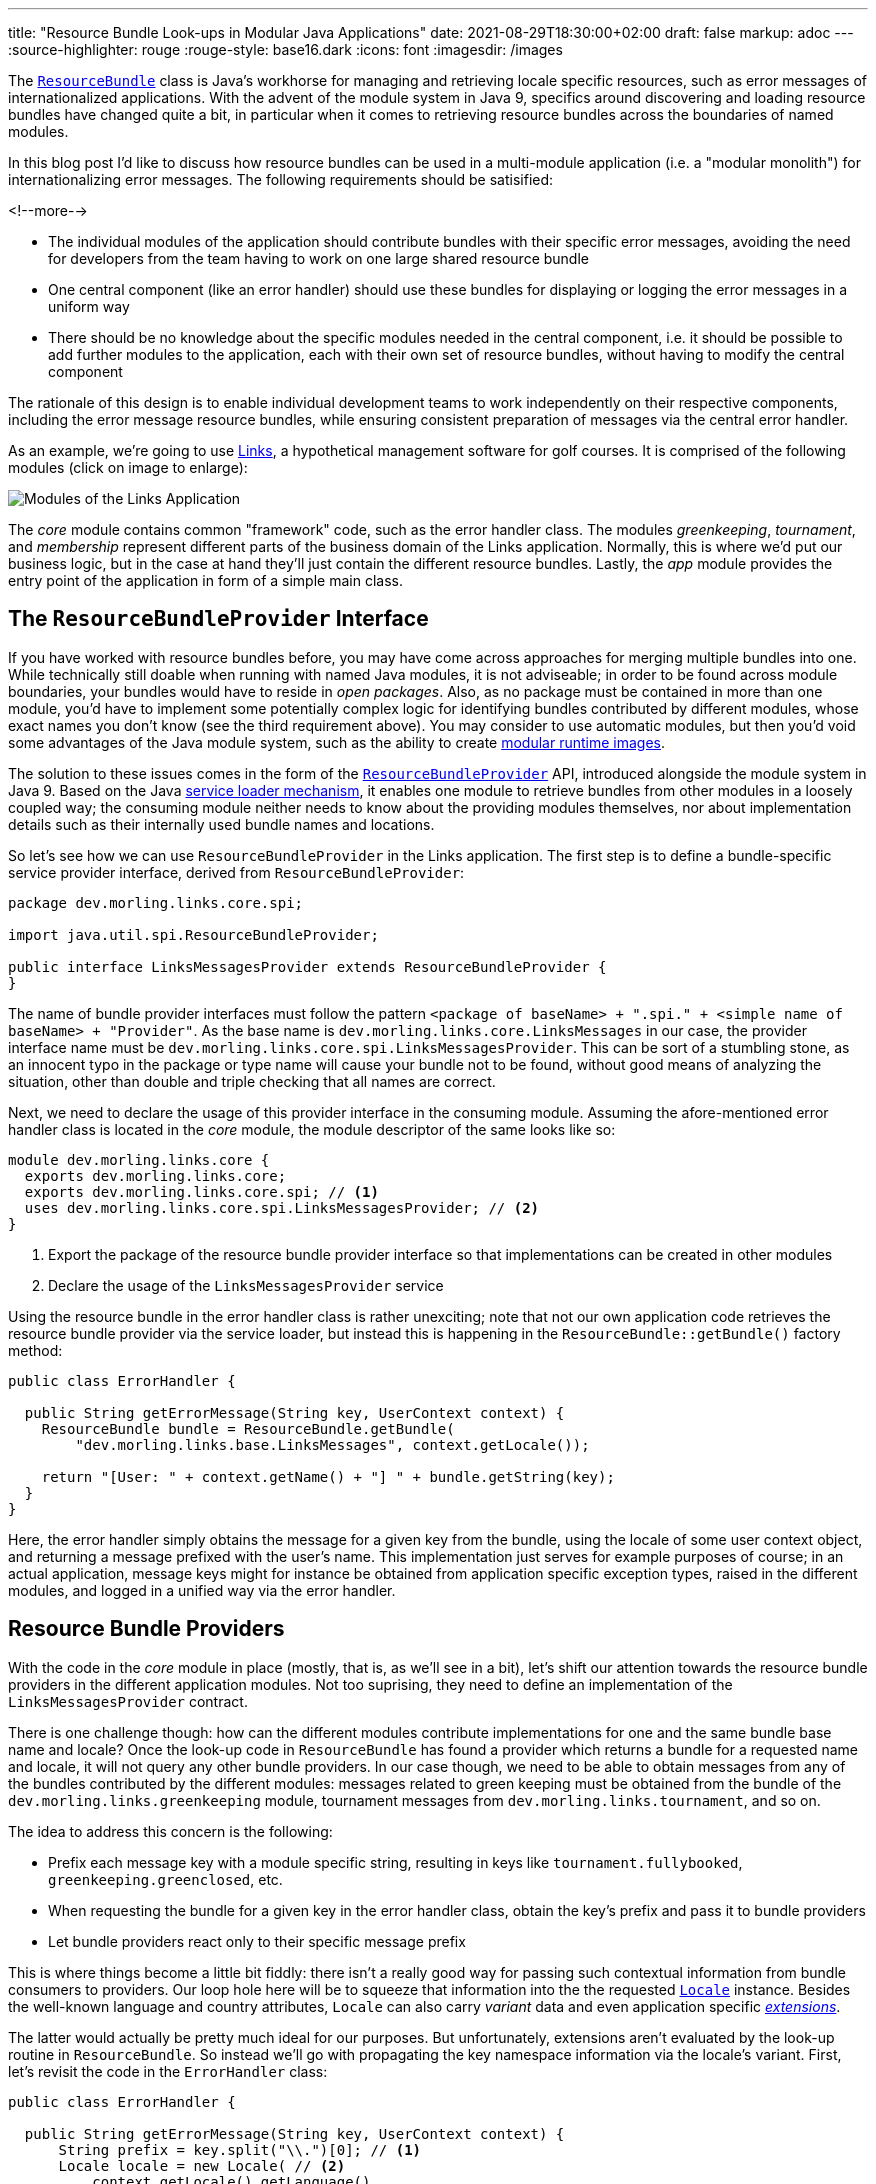 ---
title: "Resource Bundle Look-ups in Modular Java Applications"
date: 2021-08-29T18:30:00+02:00
draft: false
markup: adoc
---
:source-highlighter: rouge
:rouge-style: base16.dark
:icons: font
:imagesdir: /images
ifdef::env-github[]
:imagesdir: ../../static/images
endif::[]

The https://docs.oracle.com/en/java/javase/11/docs/api/java.base/java/util/ResourceBundle.html[`ResourceBundle`] class is Java's workhorse for managing and retrieving locale specific resources,
such as error messages of internationalized applications.
With the advent of the module system in Java 9, specifics around discovering and loading resource bundles have changed quite a bit, in particular when it comes to retrieving resource bundles across the boundaries of named modules.

In this blog post I'd like to discuss how resource bundles can be used in a multi-module application
(i.e. a "modular monolith") for internationalizing error messages.
The following requirements should be satisified:

<!--more-->

* The individual modules of the application should contribute bundles with their specific error messages,
avoiding the need for developers from the team having to work on one large shared resource bundle
* One central component (like an error handler) should use these bundles for displaying or logging the error messages in a uniform way
* There should be no knowledge about the specific modules needed in the central component,
i.e. it should be possible to add further modules to the application,
each with their own set of resource bundles, without having to modify the central component

The rationale of this design is to enable individual development teams to work independently on their respective components,
including the error message resource bundles,
while ensuring consistent preparation of messages via the central error handler.

As an example, we're going to use https://github.com/gunnarmorling/modular-resource-bundles[Links], a hypothetical management software for golf courses.
It is comprised of the following modules (click on image to enlarge):

image::links-architecture.png[Modules of the Links Application]

The _core_ module contains common "framework" code, such as the error handler class.
The modules _greenkeeping_, _tournament_, and _membership_ represent different parts of the business domain of the Links application.
Normally, this is where we'd put our business logic, but in the case at hand they'll just contain the different resource bundles.
Lastly, the _app_ module provides the entry point of the application in form of a simple main class.

== The `ResourceBundleProvider` Interface

If you have worked with resource bundles before, you may have come across approaches for merging multiple bundles into one.
While technically still doable when running with named Java modules, it is not adviseable;
in order to be found across module boundaries, your bundles would have to reside in _open packages_.
Also, as no package must be contained in more than one module,
you'd have to implement some potentially complex logic for identifying bundles contributed by different modules,
whose exact names you don't know (see the third requirement above).
You may consider to use automatic modules, but then you'd void some advantages of the Java module system,
such as the ability to create link:/blog/smaller-faster-starting-container-images-with-jlink-and-appcds/[modular runtime images].

The solution to these issues comes in the form of the https://docs.oracle.com/en/java/javase/11/docs/api/java.base/java/util/spi/ResourceBundleProvider.html[`ResourceBundleProvider`] API,
introduced alongside the module system in Java 9.
Based on the Java https://www.infoq.com/articles/java11-aware-service-module/[service loader mechanism],
it enables one module to retrieve bundles from other modules in a loosely coupled way;
the consuming module neither needs to know about the providing modules themselves,
nor about implementation details such as their internally used bundle names and locations.

So let's see how we can use `ResourceBundleProvider` in the Links application.
The first step is to define a bundle-specific service provider interface, derived from `ResourceBundleProvider`:

[source,java,linenums=true]
----
package dev.morling.links.core.spi;

import java.util.spi.ResourceBundleProvider;

public interface LinksMessagesProvider extends ResourceBundleProvider {
}
----

The name of bundle provider interfaces must follow the pattern `<package of baseName> + ".spi." + <simple name of baseName> + "Provider"`.
As the base name is `dev.morling.links.core.LinksMessages` in our case, the provider interface name must be `dev.morling.links.core.spi.LinksMessagesProvider`.
This can be sort of a stumbling stone, as an innocent typo in the package or type name will cause your bundle not to be found,
without good means of analyzing the situation, other than double and triple checking that all names are correct.

Next, we need to declare the usage of this provider interface in the consuming module.
Assuming the afore-mentioned error handler class is located in the _core_ module,
the module descriptor of the same looks like so:

[source,java,linenums=true]
----
module dev.morling.links.core {
  exports dev.morling.links.core;
  exports dev.morling.links.core.spi; // <1>
  uses dev.morling.links.core.spi.LinksMessagesProvider; // <2>
}
----
<1> Export the package of the resource bundle provider interface so that implementations can be created in other modules
<2> Declare the usage of the `LinksMessagesProvider` service

Using the resource bundle in the error handler class is rather unexciting;
note that not our own application code retrieves the resource bundle provider via the service loader,
but instead this is happening in the `ResourceBundle::getBundle()` factory method:

[source,java,linenums=true]
----
public class ErrorHandler {

  public String getErrorMessage(String key, UserContext context) {
    ResourceBundle bundle = ResourceBundle.getBundle(
        "dev.morling.links.base.LinksMessages", context.getLocale());

    return "[User: " + context.getName() + "] " + bundle.getString(key);
  }
}
----

Here, the error handler simply obtains the message for a given key from the bundle,
using the locale of some user context object, and returning a message prefixed with the user's name.
This implementation just serves for example purposes of course;
in an actual application, message keys might for instance be obtained from application specific exception types,
raised in the different modules, and logged in a unified way via the error handler.

== Resource Bundle Providers

With the code in the _core_ module in place
(mostly, that is, as we'll see in a bit),
let's shift our attention towards the resource bundle providers in the different application modules.
Not too suprising, they need to define an implementation of the `LinksMessagesProvider` contract.

There is one challenge though:
how can the different modules contribute implementations for one and the same bundle base name and locale?
Once the look-up code in `ResourceBundle` has found a provider which returns a bundle for a requested name and locale,
it will not query any other bundle providers.
In our case though, we need to be able to obtain messages from any of the bundles contributed by the different modules:
messages related to green keeping must be obtained from the bundle of the `dev.morling.links.greenkeeping` module,
tournament messages from `dev.morling.links.tournament`, and so on.

The idea to address this concern is the following:

* Prefix each message key with a module specific string, resulting in keys like `tournament.fullybooked`, `greenkeeping.greenclosed`, etc.
* When requesting the bundle for a given key in the error handler class, obtain the key's prefix and pass it to bundle providers
* Let bundle providers react only to their specific message prefix

This is where things become a little bit fiddly:
there isn't a really good way for passing such contextual information from bundle consumers to providers.
Our loop hole here will be to squeeze that information into the the requested https://docs.oracle.com/en/java/javase/11/docs/api/java.base/java/util/Locale.html[`Locale`] instance.
Besides the well-known language and country attributes, `Locale` can also carry _variant_ data and even application specific https://docs.oracle.com/javase/tutorial/i18n/locale/extensions.html[_extensions_].

The latter would actually be pretty much ideal for our purposes.
But unfortunately, extensions aren't evaluated by the look-up routine in `ResourceBundle`.
So instead we'll go with propagating the key namespace information via the locale's variant.
First, let's revisit the code in the `ErrorHandler` class:

[source,java,linenums=true]
----
public class ErrorHandler {

  public String getErrorMessage(String key, UserContext context) {
      String prefix = key.split("\\.")[0]; // <1>
      Locale locale = new Locale( // <2>
          context.getLocale().getLanguage(),
          context.getLocale().getCountry(),
          prefix
      );
      
      ResourceBundle bundle = ResourceBundle.getBundle(
          "dev.morling.links.core.LinksMessages", locale); // <3>

      return "[User: " + context.getName() + "] " +
          bundle.getString(key); // <4>
  }
}
----
<1> Extract the key prefix, e.g. "greenkeeping"
<2> Construct a new `Locale`, using the language and country information from the current user's locale and the key prefix as variant
<3> Retrieve the bundle using the adjusted locale
<4> Prepare the error message

Based on this approach, the resource bundle provider implementation in the _greenkeeping_ module looks like so:

[source,java,linenums=true]
----
public class GreenKeepingMessagesProvider extends
    AbstractResourceBundleProvider implements LinksMessagesProvider {

  @Override
  public ResourceBundle getBundle(String baseName, Locale locale) {
    if (locale.getVariant().equals("greenkeeping")) { // <1>
      baseName = baseName.replace("core.LinksMessages",
          "greenkeeping.internal.LinksMessages"); // <2>
      locale = new Locale(locale.getLanguage(), locale.getCountry()); // <3>

      return super.getBundle(baseName), locale);
    }

    return null; // <4>
  }
}
----
<1> This provider only should return a bundle for "greenkeeping" messages
<2> Retrieve the bundle, adjusting the name (see below)
<3> Create a `Locale` without the variant
<4> Let other providers kick in for messages unrelated to green-keeping

The adjustment of the bundle name deserves some more explanation.
The module system forbids so-called "split packages",
i.e. packages of the same name in several modules of an application.
That's why we cannot have a bundle named `dev.morling.links.core.LinksMessages` in multiple modules,
even if the package `dev.morling.links.core` isn't exported by any of them.
So each module must have its bundles in a specific package, and the bundle provider has to adjust the name accordingly,
e.g. into `dev.morling.links.greenkeeping.internal.LinksMessages` in the `greenkeeping` module.

As with the service consumer,
the service provider also must be declared in the module's descriptor:

[source,java,linenums=true]
----
module dev.morling.links.greenkeeping {
  requires dev.morling.links.core;
  provides dev.morling.links.core.spi.LinksMessagesProvider
      with dev.morling.links.greenkeeping.internal. ↩
          GreenKeepingMessagesProvider;
}
----

Note how the package of the provider and the bundle isn't exported or opened,
solely being exposed via the service loader mechanism.
For the sake of completeness, here are two resource bundle files from the `greenkeeping` module,
one for English, and one for German:

[source,linenums=true]
----
greenkeeping.greenclosed=Green closed due to mowing
----

[source,linenums=true]
----
greenkeeping.greenclosed=Grün wegen Pflegearbeiten gesperrt
----

Lastly, some test for the `ErrorHandler` class, making sure it works as expected:

[source,java,linenums=true]
----
ErrorHandler errorHandler = new ErrorHandler();

String message = errorHandler.getErrorMessage("greenkeeping.greenclosed",
    new UserContext("Bob", Locale.US));
assert message.equals("[User: Bob] Green closed due to mowing");

message = errorHandler.getErrorMessage("greenkeeping.greenclosed",
    new UserContext("Herbert", Locale.GERMANY));
assert message.equals("[User: Herbert] Grün wegen " +
    "Pflegearbeiten gesperrt");

message = errorHandler.getErrorMessage("tournament.fullybooked",
    new UserContext("Bob", Locale.US));
assert message.equals("[User: Bob] This tournament is fully booked");
----

== Running on the Classpath

At this point, the design supports cross-module look-ups of resource bundles when running the application on the module path.
Can we also make it work when running the same modules on the classpath instead?
Indeed we can, but some slight additions to the _core_ module will be needed.
The reason being, that `ResourceBundleProvider` service contract isn't considered at all by the the bundle retrieval logic in `ResourceBundle` when running on the classpath.

The way out is to provide a custom https://docs.oracle.com/en/java/javase/11/docs/api/java.base/java/util/ResourceBundle.Control.html[`ResourceBundle.Control`] implementation which mimicks the logic for adjusting the bundle names based on the requested locale variant, as done by the different providers above:

[source,java,linenums=true]
----
public class LinksMessagesControl extends Control {

  @Override
  public String toBundleName(String baseName, Locale locale) {
    if (locale.getVariant() != null) {
      baseName = baseName.replace("core.LinksMessages",
        locale.getVariant() + ".internal.LinksMessages"); // <1>
      locale = new Locale(locale.getLanguage(), locale.getCountry()); // <2>

      return super.toBundleName(baseName, locale);
    }

    return super.toBundleName(baseName, locale);
  }
}
----
<1> Adjust the requested bundle name so that the module-specific bundles are retrieved
<2> Drop the variant name from the locale

Now we could https://docs.oracle.com/en/java/javase/11/docs/api/java.base/java/util/ResourceBundle.html#getBundle(java.lang.String,java.util.Locale,java.util.ResourceBundle.Control)[explicitly pass in] an instance of that `Control` implementation when retrieving a resource bundle through `ResourceBundle::getBundle()`,
but there's a simpler solution in form of the not overly widely known https://docs.oracle.com/en/java/javase/11/docs/api/java.base/java/util/spi/ResourceBundleControlProvider.html[`ResourceBundleControlProvider`] API:

[source,java,linenums=true]
----
public class LinksMessagesControlProvider implements ResourceBundleControlProvider {

  @Override
  public Control getControl(String baseName) {
    if (baseName.equals("dev.morling.links.core.LinksMessages")) { // <1>
      return new LinksMessagesControl();
    }

    return null;
  }
}
----
<1> Return the `LinksMessagesControl` when the `LinksMessages` bundle is requested

This is another service provider contract; its implementations are retrieved from the classpath when obtaining a resource bundle and no control has been given explicity.
Of course, the service implementation still needs to be registered, this time using the traditional approach of specifying the implementation name(s) in the _META-INF/services/java.util.spi.ResourceBundleControlProvider_ file:

[source]
----
dev.morling.links.core.internal.LinksMessagesControlProvider
----

With the control and control provider in place, the modular resource bundle look-up will work on the module path as well as the classpath, when running on Java 9+.
There's one caveat remaining though if we want to enable the application also to be run on the classpath with Java 8.

In Java 8, `ResourceBundleControlProvider` implementations are not picked up from the classpath,
but only via the https://docs.oracle.com/javase/8/docs/technotes/guides/extensions/index.html[Java extension mechanism] (now deprecated).
This means you'd have to provide the custom control provider through the _lib/ext_ or _jre/lib/ext_ directory of your JRE or JDK, respectively, which often isn't very practical.
At this point we might be ready to cave in and just pass in the custom control implementation to `ResourceBundle::getBundle()`.
But we can't actually do that:
when invoked in a named module on Java 9+ (which is the case when running the application on the module path),
the `getBundle(String, Locale, Control)` method will raise an `UnsupportedOperationException`!

To overcome this last obstacle and make the application useable across the different Java versions,
we can resort to the multi-release JAR mechanism:
two different versions of the `ErrorHandler` class can be provided within a single JAR,
one to be used with Java 8, and another one to be used with Java 9 and later.
The latter calls `getBundle(String, Locale)`, i.e. not passing the control, thus using the resource bundle providers (when running on the module path) or the control provider (when running on the classpath).
The former invokes `getBundle(String, Locale, Control)`, allowing the custom control to be used on Java 8.

[NOTE]
.Building Multi-Release JARs
====
When multi-release JARs were first introduced in Java 9 with http://openjdk.java.net/jeps/238+[JEP 238],
tool support for building them was non-existent, making this task quite a https://in.relation.to/2017/02/13/building-multi-release-jars-with-maven/[challenging one].
Luckily, the situation has improved a lot since then.
When using Apache Maven, only two plug-ins need to be configured:

[source,xml,linenums=true]
----
...
<plugin>
  <groupId>org.apache.maven.plugins</groupId>
  <artifactId>maven-compiler-plugin</artifactId>
  <executions>
    <execution> // <1>
      <id>compile-java-9</id>
      <phase>compile</phase>
      <goals>
        <goal>compile</goal>
      </goals>
      <configuration>
        <release>9</release> // <2>
        <compileSourceRoots>
          <compileSourceRoot>
            ${project.basedir}/src/main/java-9 // <3>
          </compileSourceRoot>
        </compileSourceRoots>
      <multiReleaseOutput>true</multiReleaseOutput> // <4>
    </configuration>
    </execution>
  </executions>
</plugin>
<plugin>
  <groupId>org.apache.maven.plugins</groupId>
  <artifactId>maven-jar-plugin</artifactId>
  <configuration>
    <archive>
      <manifestEntries>
        <Multi-Release>true</Multi-Release> // <5>
      </manifestEntries>
    </archive>
  </configuration>
</plugin>
...
----
<1> Set up another execution of the https://maven.apache.org/plugins/maven-compiler-plugin/[Maven compiler plug-in] for the Java 9 specific sources,
<2> using Java 9 bytecode level,
<3> picking up the sources from _src/main/java-9_,
<4> and organizing the compilation output in the multi-release structure under _META-INF/versions/..._
<5> Configure the https://maven.apache.org/plugins/maven-compiler-plugin/[Maven JAR plug-in] so that the `Multi-Release` manifest entry is set, marking the JAR als a multi-release JAR
====

== Discussion and Wrap-Up

Let's wrap up and evaluate whether the proposed implementation satisfies our original requirements:

* _Modules of the application contribute bundles with their specific error messages:_ ✅  Each module of the Links application can provide its own bundle(s), using a specific key prefix; we could even take it a step further and provide bundles via separate i18n modules, for instance created by an external translation agency, independent from the development teams
* _Central error handler component can use these bundles for displaying or logging the error messages:_ ✅  The error handler in the _core_ module can retrieve messages from all the bundles in the different modules, freeing the developers of the application modules from details like adding the user's name to the final messages
* _No knowledge about the specific modules in the central component:_ ✅  Thanks to the different providers (or the custom `Control`, respectively), there is no need for registering the specific bundles with the error handler in the _core_ module; further modules could be added to the Links application and the error handler would be able to obtain messages from the resource bundles contributed by them

With a little bit of extra effort, it also was possible to design the code in the _core_ module in a way that the application can be used with different Java versions and configurations:
on the module path with Java 9+, on the classpath with Java 9+, on the classpath with Java 8.

If you'd like to explore the complete code by yourself, you can find it in the https://github.com/gunnarmorling/modular-resource-bundles[modular-resource-bundles] GitHub repository.
To learn more about resource bundle retrieval in named modules,
please refer to the extensive documentation of https://docs.oracle.com/en/java/javase/11/docs/api/java.base/java/util/ResourceBundle.html#resource-bundle-modules[`ResourceBundle`] and https://docs.oracle.com/en/java/javase/11/docs/api/java.base/java/util/spi/ResourceBundleProvider.html[`ResourceBundleProvider`].

_Many thanks to https://twitter.com/hpgrahsl[Hans-Peter Grahsl] for providing feedback while writing this post!_